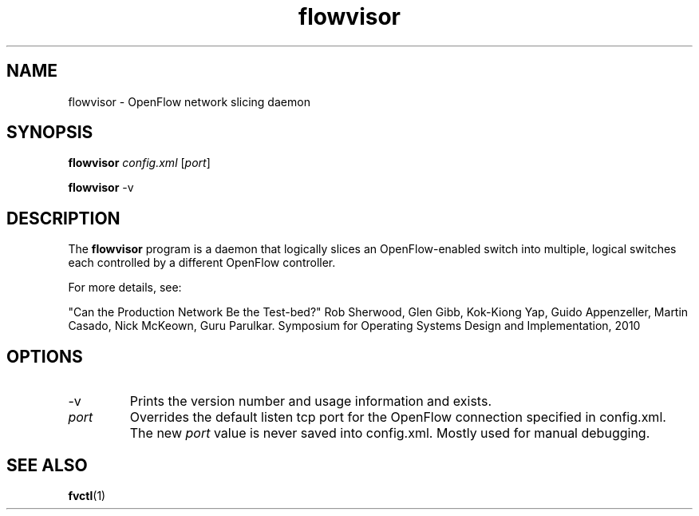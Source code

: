 .ds PN flowvisor

.TH flowvisor 8 "May 2008" "FlowVisor" "FlowVisor Manual"

.SH NAME
flowvisor \- OpenFlow network slicing daemon

.SH SYNOPSIS
.B flowvisor
\fIconfig.xml\fR [\fIport\fR]

.B flowvisor
-v

.SH DESCRIPTION
The
.B flowvisor
program is a daemon that logically slices an OpenFlow-enabled switch into multiple, logical switches each controlled by a different OpenFlow controller. 

For more details, see:

"Can the Production Network Be the Test-bed?" 
Rob Sherwood, Glen Gibb, Kok-Kiong Yap, Guido Appenzeller, Martin Casado, Nick McKeown, Guru Parulkar.
Symposium for Operating Systems Design and Implementation, 2010

.SH OPTIONS

.TP
-v
Prints the version number and usage information and exists.

.TP
\fIport\fR
Overrides the default listen tcp port for the OpenFlow connection
specified in config.xml.  The new \fIport\fR value is never saved
into config.xml.  Mostly used for manual debugging.



.SH "SEE ALSO"

.BR fvctl (1)
